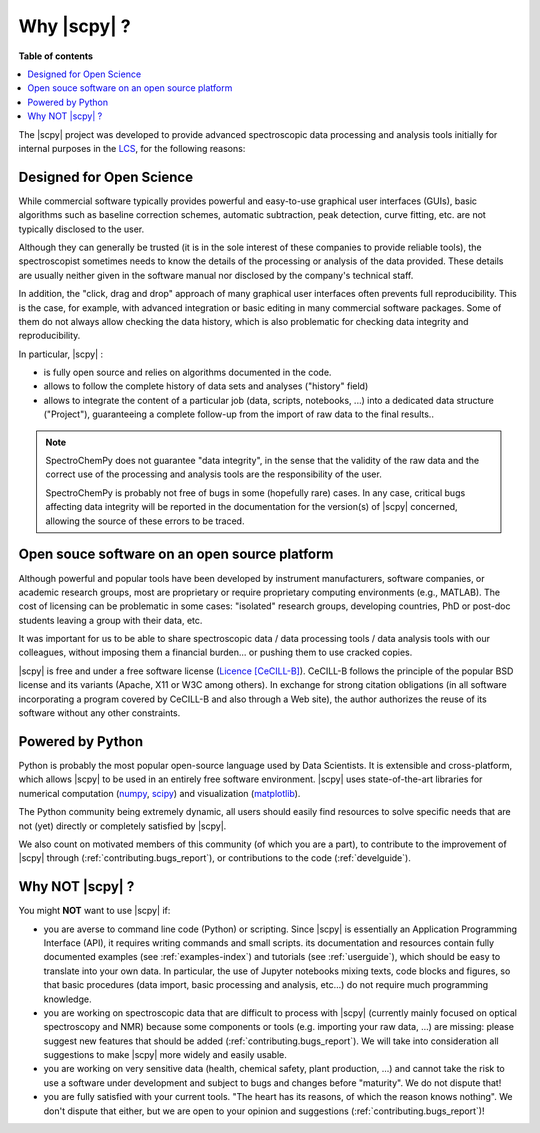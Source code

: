 .. _whyscpy:

****************************************
Why |scpy|  ?
****************************************

**Table of contents**

.. contents::
   :local:

The |scpy| project was developed to provide advanced spectroscopic data
processing and analysis tools initially for internal purposes in the
`LCS <https://www.lcs.ensicaen.fr/>`__, for the following reasons:

Designed for Open Science
==========================

While commercial software typically provides powerful and easy-to-use graphical user interfaces (GUIs), basic algorithms such as baseline correction schemes, automatic subtraction, peak detection, curve fitting, etc. are not typically disclosed to the user.

Although they can generally be trusted (it is in the sole interest of these companies to provide reliable tools), the spectroscopist sometimes needs to know the details of the processing or analysis of the data provided. These details are usually neither given in the software manual nor disclosed by the company's technical staff.

In addition, the "click, drag and drop" approach of many graphical user interfaces often prevents full reproducibility. This is the case, for example, with advanced integration or basic editing in many commercial software packages. Some of them do not always allow checking the data history, which is also problematic for checking data integrity and reproducibility.

In particular, |scpy| :

- is fully open source and relies on algorithms documented in the code.
- allows to follow the complete history of data sets and analyses ("history" field)
- allows to integrate the content of a particular job (data, scripts, notebooks, ...) into a dedicated data structure
  ("Project"), guaranteeing a complete follow-up from the import of raw data to the final results..

.. note::

    SpectroChemPy does not guarantee "data integrity", in the sense that the validity of the raw data and the correct use of the processing and analysis tools are the responsibility of the user.

    SpectroChemPy is probably not free of bugs in some (hopefully rare) cases. In any case, critical bugs affecting data
    integrity will be reported in the documentation for the version(s) of |scpy| concerned, allowing the source
    of these errors to be traced.

Open souce software on an open source platform
===============================================

Although powerful and popular tools have been developed by instrument manufacturers, software companies, or academic research groups, most are proprietary or require proprietary computing environments (e.g., MATLAB). The cost of licensing can be problematic in some cases: "isolated" research groups, developing countries, PhD or post-doc students leaving a group with their data, etc.

It was important for us to be able to share spectroscopic data / data processing tools / data analysis tools with our colleagues, without imposing them a financial burden... or pushing them to use cracked copies.

|scpy| is free and under a free software license
(`Licence [CeCILL-B] <https://cecill.info/index.en.html>`__). CeCILL-B follows the principle of the popular BSD license
and its variants (Apache, X11 or W3C among others). In exchange for strong citation obligations (in all software
incorporating a program covered by CeCILL-B and also through a Web site), the author authorizes the reuse of its
software without any other constraints.

Powered by Python
==================

Python is probably the most popular open-source language used by Data Scientists. It is extensible and cross-platform,
which allows |scpy| to be used in an entirely free software
environment. |scpy| uses state-of-the-art
libraries for numerical computation (`numpy <https://numpy.org/>`__, `scipy <https://www.scipy.org/>`__) and
visualization (`matplotlib <https://matplotlib.org/>`__).

The Python community being extremely dynamic, all users should easily find resources to solve specific needs that are not (yet) directly or completely satisfied by |scpy|.

We also count on motivated members of this community (of which you are a
part), to contribute to the improvement of
|scpy| through (:ref:`contributing.bugs_report`), or contributions to the code (:ref:`develguide`).

Why NOT |scpy| ?
========================

You might **NOT** want to use |scpy| if:

- you are averse to command line code (Python) or scripting. Since
  |scpy| is essentially an Application Programming Interface (API), it
  requires writing commands and small scripts. its documentation and resources contain fully documented
  examples (see :ref:`examples-index`) and tutorials (see :ref:`userguide`),
  which should be easy to translate into
  your own data. In particular, the use of Jupyter notebooks mixing texts, code blocks and figures, so that basic
  procedures (data import, basic processing and analysis, etc...) do not require much programming knowledge.

- you are working on spectroscopic data that are difficult to process with |scpy| (currently mainly
  focused on optical spectroscopy and NMR) because some components or tools (e.g. importing your raw data, ...) are
  missing: please suggest new features that should be added (:ref:`contributing.bugs_report`). We will take into
  consideration all suggestions to make |scpy| more widely and easily usable.

- you are working on very sensitive data (health, chemical safety, plant production, ...) and cannot take the risk to
  use a software under development and subject to bugs and changes before
  "maturity". We do not dispute that!

- you are fully satisfied with your current tools. "The heart has its reasons, of which the reason knows nothing". We
  don't dispute that either, but we are open to your opinion and suggestions (:ref:`contributing.bugs_report`)!
